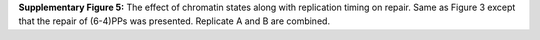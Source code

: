 **Supplementary Figure 5:** The effect of chromatin states along with replication timing on repair. 
Same as Figure 3 except that the repair of (6-4)PPs was presented. 
Replicate A and B are combined.